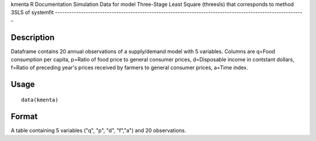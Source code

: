 kmenta
R Documentation
Simulation Data for model Three-Stage Least Square (threesls) that corresponds to method 3SLS of systemfit
----------------------------------------------------------------------------------------------------------

Description
~~~~~~~~~~~

Dataframe contains 20 annual observations of a supply/demand model
with 5 variables. Columns are q=Food consumption per capita,
p=Ratio of food price to general consumer prices, d=Disposable
income in contstant dollars, f=Ratio of preceding year's prices
received by farmers to general consumer prices, a=Time index.

Usage
~~~~~

::

    data(kmenta)

Format
~~~~~~

A table containing 5 variables ("q", "p", "d", "f","a") and 20
observations.


